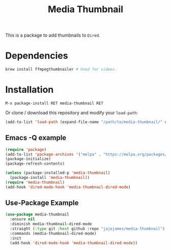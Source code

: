 #+TITLE: Media Thumbnail
#+STARTUP: noindent

[[./screenshots/example.png]]

This is a package to add thumbnails to ~Dired~.

* Dependencies
#+begin_src sh :tangle yes
brew install ffmpegthumbnailer # Used for videos.
#+end_src
* Installation
: M-x package-install RET media-thumbnail RET
Or clone / download this repository and modify your ~load-path~:

#+begin_src emacs-lisp :tangle yes
  (add-to-list 'load-path (expand-file-name "/path/to/media-thumbnail/" user-emacs-directory))
#+end_src
** Emacs -Q example
#+begin_src emacs-lisp :tangle yes
  (require 'package)
  (add-to-list 'package-archives '("melpa" . "https://melpa.org/packages/"))
  (package-initialize)
  (package-refresh-contents)

  (unless (package-installed-p 'media-thumbnail)
    (package-install 'media-thumbnail))
  (require 'media-thumbnail)
  (add-hook 'dired-mode-hook 'media-thumbnail-dired-mode)
#+end_src

** Use-Package Example
#+begin_src emacs-lisp :tangle yes
(use-package media-thumbnail
  :ensure nil
  :diminish media-thumbnail-dired-mode
  :straight (:type git :host github :repo "jojojames/media-thumbnail")
  :commands (media-thumbnail-dired-mode)
  :init
  (add-hook 'dired-mode-hook 'media-thumbnail-dired-mode))
#+end_src
